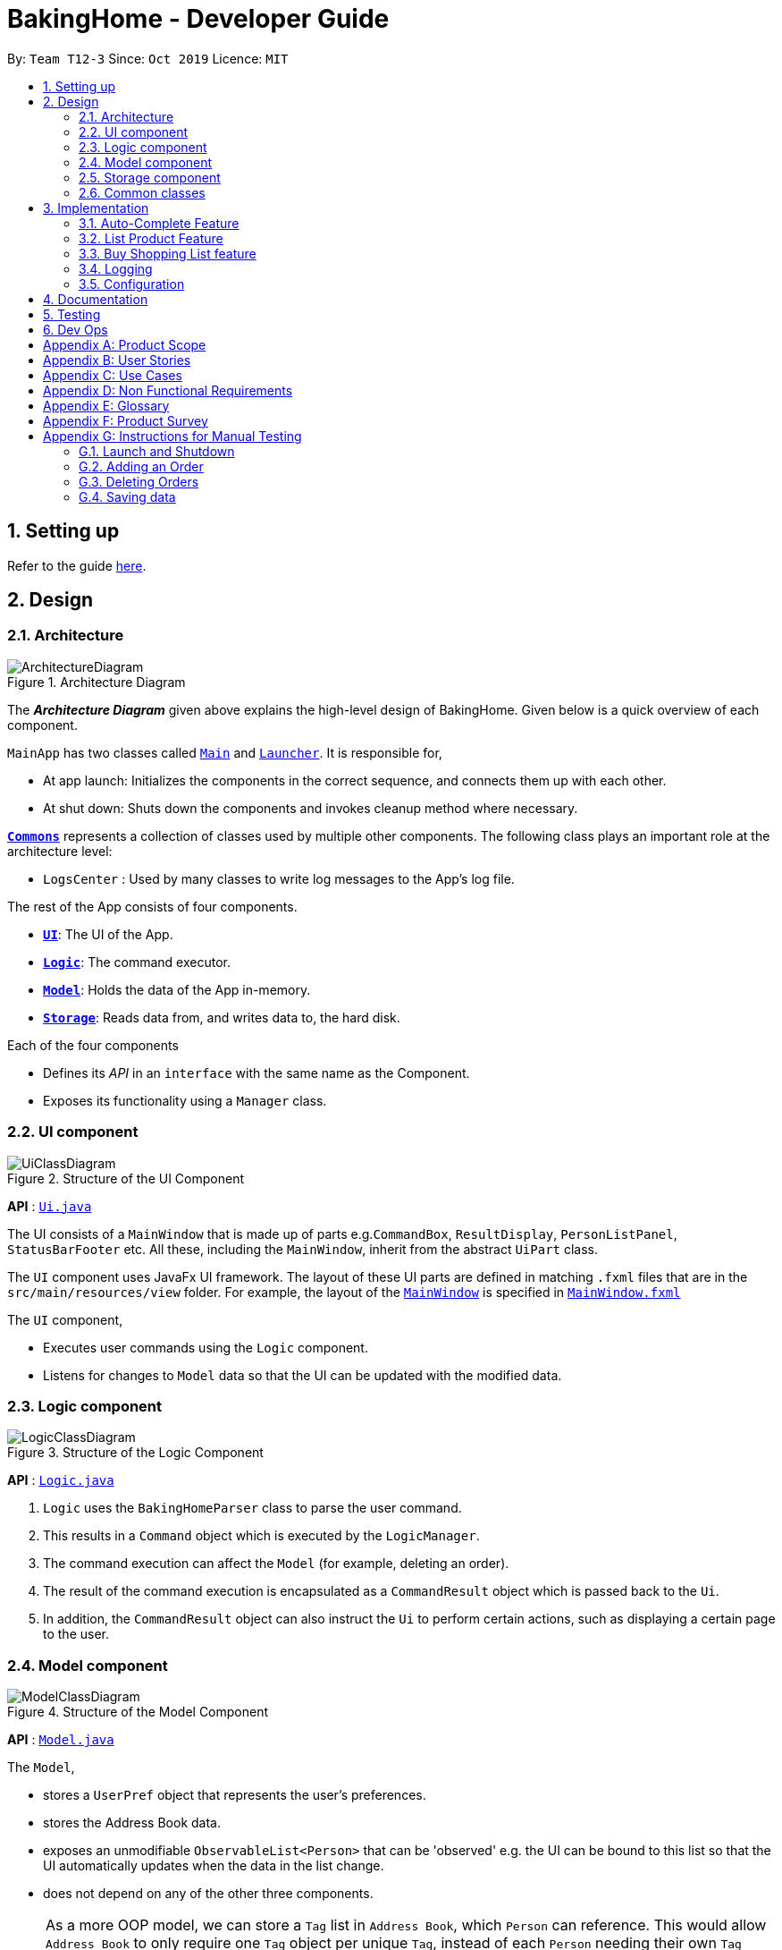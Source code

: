 = BakingHome - Developer Guide
:site-section: DeveloperGuide
:toc:
:toc-title:
:toc-placement: preamble
:sectnums:
:imagesDir: images
:stylesDir: stylesheets
:xrefstyle: full
ifdef::env-github[]
:tip-caption: :bulb:
:note-caption: :information_source:
:warning-caption: :warning:
endif::[]

By: `Team T12-3`      Since: `Oct 2019`      Licence: `MIT`

== Setting up

Refer to the guide <<SettingUp#, here>>.

== Design

[[Design-Architecture]]
=== Architecture

.Architecture Diagram
image::ArchitectureDiagram.png[]

The *_Architecture Diagram_* given above explains the high-level design of BakingHome.
Given below is a quick overview of each component.

`MainApp` has two classes called link:https://github.com/AY1920S1-CS2113T-T12-3/main/blob/master/src/main/java/duke/Main.java[`Main`] and link:https://github.com/AY1920S1-CS2113T-T12-3/main/blob/master/src/main/java/duke/Launcher.java[`Launcher`].
It is responsible for,

* At app launch: Initializes the components in the correct sequence, and connects them up with each other.
* At shut down: Shuts down the components and invokes cleanup method where necessary.

<<Design-Commons,*`Commons`*>> represents a collection of classes used by multiple other components.
The following class plays an important role at the architecture level:

* `LogsCenter` : Used by many classes to write log messages to the App's log file.

The rest of the App consists of four components.

* <<Design-Ui,*`UI`*>>: The UI of the App.
* <<Design-Logic,*`Logic`*>>: The command executor.
* <<Design-Model,*`Model`*>>: Holds the data of the App in-memory.
* <<Design-Storage,*`Storage`*>>: Reads data from, and writes data to, the hard disk.

Each of the four components

* Defines its _API_ in an `interface` with the same name as the Component.
* Exposes its functionality using a `Manager` class.

[[Design-Ui]]
=== UI component

.Structure of the UI Component
image::UiClassDiagram.png[]

*API* : link:{repoURL}/src/main/java/seedu/address/ui/Ui.java[`Ui.java`]

The UI consists of a `MainWindow` that is made up of parts e.g.`CommandBox`, `ResultDisplay`, `PersonListPanel`, `StatusBarFooter` etc. All these, including the `MainWindow`, inherit from the abstract `UiPart` class.

The `UI` component uses JavaFx UI framework. The layout of these UI parts are defined in matching `.fxml` files that are in the `src/main/resources/view` folder. For example, the layout of the link:{repoURL}/src/main/java/seedu/address/ui/MainWindow.java[`MainWindow`] is specified in link:{repoURL}/src/main/resources/view/MainWindow.fxml[`MainWindow.fxml`]

The `UI` component,

* Executes user commands using the `Logic` component.
* Listens for changes to `Model` data so that the UI can be updated with the modified data.

[[Design-Logic]]
=== Logic component

[[fig-LogicClassDiagram]]
.Structure of the Logic Component
image::LogicClassDiagram.png[]

*API* :
link:https://github.com/AY1920S1-CS2113T-T12-3/main/blob/master/src/main/java/duke/logic/Logic.java[`Logic.java`]

. `Logic` uses the `BakingHomeParser` class to parse the user command.
.  This results in a `Command` object which is executed by the `LogicManager`.
. The command execution can affect the `Model` (for example, deleting an order).
.  The result of the command execution is encapsulated as a `CommandResult` object which is passed back to the `Ui`.
. In addition, the `CommandResult` object can also instruct the `Ui` to perform certain actions, such as displaying a certain page to the user.


[[Design-Model]]
=== Model component

.Structure of the Model Component
image::ModelClassDiagram.png[]

*API* : link:{repoURL}/src/main/java/seedu/address/model/Model.java[`Model.java`]

The `Model`,

* stores a `UserPref` object that represents the user's preferences.
* stores the Address Book data.
* exposes an unmodifiable `ObservableList<Person>` that can be 'observed' e.g. the UI can be bound to this list so that the UI automatically updates when the data in the list change.
* does not depend on any of the other three components.

[NOTE]
As a more OOP model, we can store a `Tag` list in `Address Book`, which `Person` can reference. This would allow `Address Book` to only require one `Tag` object per unique `Tag`, instead of each `Person` needing their own `Tag` object. An example of how such a model may look like is given below. +
 +
image:BetterModelClassDiagram.png[]

[[Design-Storage]]
=== Storage component

.Structure of the Storage Component
image::StorageClassDiagram.png[]

*API* : link:{repoURL}/src/main/java/seedu/address/storage/Storage.java[`Storage.java`]

The `Storage` component,

* can save `UserPref` objects in json format and read it back.
* can save the Address Book data in json format and read it back.

[[Design-Commons]]
=== Common classes

Classes used by multiple components are in the `seedu.addressbook.commons` package.

== Implementation

This section describes some noteworthy details on how certain features are implemented.

=== Auto-Complete Feature

BakingHome comes with a auto-complete feature that predicts the commands or arguments that the user attempts to type based on what has already been entered.
Auto-Complete is invoked by pressing the `Tab` key.
If there are multiple suggestions available, the user can navigate among the suggestions by repeatedly pressing the `Tab` key.

==== Implementation

Auto-complete mechanism is facilitated by `AutoCompleter` in `Logic` component.  

`AutoCompleter` implements the following operations:

* `AutoCompleter#addCommandClass(Class<? extends Command>)` -- Adds a command class for `AutoCompleter` to complete.

* `AutoCompleter#isAutoCompletable(UserInputState)` -- Returns true if the current user input can be completed by `AutoCompleter`.

* `AutoCompleter#complete()` -- Returns a  `UserInputState` that specifies the details of the user input after auto-completion.

The last two operations are exposed in the `Model` interface as `Model#isAutoCompletable(UserInputState)()` and `Model#complete()` respectively.

In addition, `AutoCompleter` has a nested class `UserInputState`, which reprsents the details of a user input status, including the text and the position of the caret.

===== Workflow

When the user presses a key in `UserInputTextField`, `UserInputTextField` checks if the key pressed is `Tab`. If `Tab` is pressed, the text field checks with `AutoCompleter` to verify if the current state is auto-completable. If the state is auto-completable, `UserInputTextField` will request for a suggestion by calling `Model#complete()` and set itself (including the text and caret position) accordingly. The workflow is illustrated in the diagram below:

image::auto_complete_activity_diagram.png[]

//TODO: Add figure X

===== Navigating among suggestions

The auto-complete feature allows the user to navigate among possible suggestions by repeatedly pressing `Tab`.

Internally, `AutoCompleter` maintains a cyclic list `SuggestionList` containing possible suggestions and a  `suggestionPointer` pointing to the current suggestion:

 * `suggestionPointer` moves to the next position and the suggestion when `AutoCompleter#complete()` is called.

 * `SuggestionList` is updated if the user input no longer matches any of the suggestions in `SuggestionList`.

===== Extending Auto-Complete to More Commands

Following Open-Closed Principle, the Auto-Complete feature is designed to be extensible. You can add a command to support auto-completion by taking the following steps:

*Step 1.* Declare `COMMAND_WORD`, `AUTO_COMPLETE_INDICATOR`(optional) and `AUTO_COMPLETE_PARAMETERS` (optional) in your command class.

[NOTE] 
`AUTO_COMPLETE_INDICATOR` is a string specifying when should the arguments be completed. Auto-complete only completes the arguments when this field is present in the beginning of user input;
`AUTO_COMPLETE_PARAMETERS` is an array of `Prefix` that that you want to auto-complete.

An example is shown below:

```
public static final String AUTO_COMPLETE_INDICATOR = "order add";
public static final Prefix[] AUTO_COMPLETE_PARAMETERS = { new Prefix("by"), new Prefix("name")};
```

*Step 2.* Add the command to `AutoCompleter` by calling `AutoCompleter#addCommandClass(Class<? extends Command>)`


Step 2. The user executes `delete 5` command to delete the 5th person in the address book. The `delete` command calls `Model#commitAddressBook()`, causing the modified state of the address book after the `delete 5` command executes to be saved in the `addressBookStateList`, and the `currentStatePointer` is shifted to the newly inserted address book state.

==== Design considerations

===== Aspect 1: Extending AutoComplete to more commands
 * Alternative 1: Hard-code command words and arguments in AutoCompleter class.
 ** Advantages: Easy to implement.
 ** Disadvantages: Violates the Open-Closed Principle. Makes AutoCompleter more error-prone.

 * Alternative 2 (Current choice): Use Reflection API to obtain command words and arguments from CommandClass at runtime.
 ** Advantages: Avoids modification to the internal structure of AutoCompleter class
 ** Disadvantages: Since Reflection allows code to perform operations that would be illegal in non-reflective code,
it could lead to unexpected side-effects if implemented wrongly.

=== List Product Feature

==== Implementation

==== Design considerations

=== Buy Shopping List feature

==== Implementation

==== Design considerations

=== Logging

We are using `java.util.logging` package for logging. The `LogsCenter` class is used to manage the logging levels and logging destinations.

* The logging level can be controlled using the `logLevel` setting in the configuration file (See <<Implementation-Configuration>>)
* The `Logger` for a class can be obtained using `LogsCenter.getLogger(Class)` which will log messages according to the specified logging level
* Currently log messages are output through: `Console` and to a `.log` file.

*Logging Levels*

* `SEVERE` : Critical problem detected which may possibly cause the termination of the application
* `WARNING` : Can continue, but with caution
* `INFO` : Information showing the noteworthy actions by the App
* `FINE` : Details that is not usually noteworthy but may be useful in debugging e.g. print the actual list instead of just its size

[[Implementation-Configuration]]
=== Configuration

Certain properties of the application can be controlled (e.g user prefs file location, logging level) through the configuration file (default: `config.json`).

== Documentation

Refer to the guide <<Documentation#, here>>.

== Testing

Refer to the guide <<Testing#, here>>.

== Dev Ops

Refer to the guide <<DevOps#, here>>.

[appendix]
== Product Scope

*Target user profile*:

Bakery managers of home bakeries, who prefer typing and is willing to use a Desktop application to manage his business.

Such a manager needs to take care of every single aspect of his bakery business, from allocating, from keeping track of revenue, to taking the customers order.
He might even need to do the baking, since there are limited man power.

Though currently there are many well developed applications for the stuff he needs to do, there is not an application that integrates all the features he needs.
It is hard for him to switch between different apps.

BakingHome is an one-stop desktop application that has all the important features for such a manager to eliminate the trouble of changing between different apps.

*Value proposition*: All-in-one bakery management system for home bakeries.

[appendix]
== User Stories

Priorities: High (must have) - `* * \*`, Medium (nice to have) - `* \*`, Low (unlikely to have) - `*`

[width="59%",cols="22%,<23%,<25%,<30%",options="header",]
|=======================================================================
|Priority |As a ... |I want to ... |So that I can...
|`* * *` |user |Add products with details |Track what products my Bakery has

|`* * *` |user |Edit a product's details |Keep my products updated to new improvements

|`* * *` |user |Delete a product |Remove irrelevant products that have been phased out

|`* * *` |user |Archive a product |In case my business has evolved but I do not want to lose an older product

|`* * *` |user |Add new orders |Track the orders that have been placed

|`* * *` |user |Edit an order's details |Adjust the order if my customer's preferences change

|`* * *` |user |Delete orders by batch |I am saved from the trouble of deleting them one by one

|`* * *` |user |Add, edit and delete my ingredients in the shopping list easily |It is conveneient to manage

|`* *` |user |Sort the orders by date created, date of delivery or tags |I can look for orders more easily

|`* *` |careless user |Undo deleting an order |Reverse a change instead of typing out the whole order again

|`* *` |user |Transfer my ingredient list from the shopping list to inventory list in a single step |I do not have to manually re-key every single ingredient

|`* *` |user |Clear my Inventory lists |It is easier to manage
|=======================================================================

_{More to be added}_

[appendix]
== Use Cases

(For all use cases below, the *System* is the `AddressBook` and the *Actor* is the `user`, unless specified otherwise)

[discrete]
=== Use case: Delete person

*MSS*

1.  User requests to list persons
2.  AddressBook shows a list of persons
3.  User requests to delete a specific person in the list
4.  AddressBook deletes the person
+
Use case ends.

*Extensions*

[none]
* 2a. The list is empty.
+
Use case ends.

* 3a. The given index is invalid.
+
[none]
** 3a1. AddressBook shows an error message.
+
Use case resumes at step 2.

_{More to be added}_

[appendix]
== Non Functional Requirements

.  Should work on any <<mainstream-os,mainstream OS>> as long as it has Java `11` or above installed.
.  Should be able to hold up to 1000 persons without a noticeable sluggishness in performance for typical usage.
.  A user with above average typing speed for regular English text (i.e. not code, not system admin commands) should be able to accomplish most of the tasks faster using commands than using the mouse.

_{More to be added}_

[appendix]
== Glossary

[[mainstream-os]] Mainstream OS::
Windows, Linux, Unix, OS-X

[[private-contact-detail]] Private contact detail::
A contact detail that is not meant to be shared with others

[appendix]
== Product Survey

*Product Name*

Author: ...

Pros:

* ...
* ...

Cons:

* ...
* ...

[appendix]
== Instructions for Manual Testing

Given below are instructions to test the app manually.

[NOTE]
These instructions only provide a starting point for testers to work on; testers are expected to do more _exploratory_ testing.

=== Launch and Shutdown

. Initial launch

.. Download the jar file and copy into an empty folder
.. Run the jar file in console using `java -jar` +
   Expected: Shows the GUI. The window size may not be optimum.

. Showdown

.. Enter `exit` in command box. +
   Expected: The application quits.

=== Adding an Order

. Adding an order with no item
.. Test case: `order add -name Jiajun` +
   Expected: A new order with no item is added.
The order's customer name field is `Jiajun`
.. Test case: `order add -name abcdabcdabcdabcdabcdabcd`
Expected: A error message pops up.
The error message is "Name should be no more than 20 characters"
.. Test case: `order add -rmk abcdabcdabcdabcdabcdabcdabcdabcdabcdabcdabcdabcdabcdabcdabcdabcdabcdabcd`
Expected: A error message pops up.
The error message is "Remarks should be no more than 50 characters"
. Adding an order with items
.. Prerequisites: `Cake` product should be in Product List; `Fish` product should **not** be in Product List.
.. Test case: `order add -item Cake, 1` +
   Expected: A new order with one item `Cake` is added.
.. Test case: `order add -item Fish, 1` +
   Expected: A error message pops up.

=== Deleting Orders

. Deleting a single order.

.. Prerequisites: At least 1 order in Order List
.. Test case: `order remove 1` +
   Expected: The first order is deleted from the list.
.. Test case: `order remove 0` +
   Expected: No order is deleted.
Error details shown in the pop-up bar.
.. Other incorrect delete commands to try: `order remove`, `order remove x` (where x is larger than the list size) Expected: Similar to previous.

. Deleting multiple orders

.. Prerequisites: At least 2 orders in Order List
.. Test case: `order remove 2, 1` + 
   Expected: The first and second orders are deleted.
.. Test case: `order remove 1~2` + 
   Expected: Similar to previous
.. Test case: `order remove 1~x` (where x is larger than the list size) +
   Expected: Error details shown in the pop-up bar.
.. Other incorrect commands to try: `order remove 1,x` (where x is larger than the list size), `order remove 2~1`
Expected: Similar to previous

=== Saving data

. Dealing with missing/corrupted data files

.. _{explain how to simulate a missing/corrupted file and the expected behavior}_

_{ more test cases ... }_
